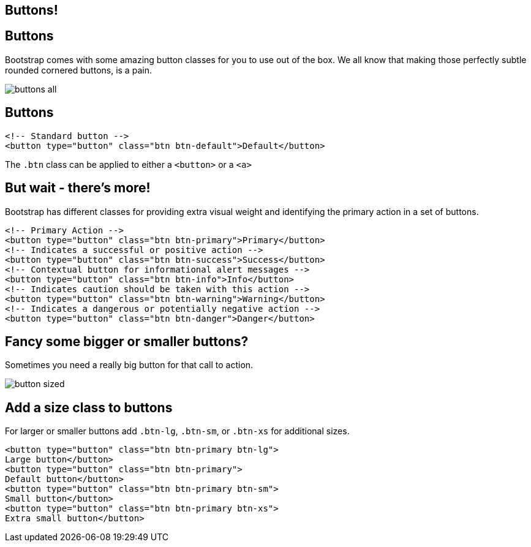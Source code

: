 [role="transition-blue"]
== Buttons!

== Buttons
Bootstrap comes with some amazing button classes for you to use out of the box. We all know that making those perfectly subtle rounded cornered buttons, is a pain.

image::{image_path}/buttons-all.png[]

== Buttons

[source, html]
<!-- Standard button -->
<button type="button" class="btn btn-default">Default</button>

The `.btn` class can be applied to either a
`<button>` or a `<a>`

== But wait - there's more!

Bootstrap has different classes for providing extra visual weight and identifying the primary action in a set of buttons.

[source, html]
<!-- Primary Action -->
<button type="button" class="btn btn-primary">Primary</button>
<!-- Indicates a successful or positive action -->
<button type="button" class="btn btn-success">Success</button>
<!-- Contextual button for informational alert messages -->
<button type="button" class="btn btn-info">Info</button>
<!-- Indicates caution should be taken with this action -->
<button type="button" class="btn btn-warning">Warning</button>
<!-- Indicates a dangerous or potentially negative action -->
<button type="button" class="btn btn-danger">Danger</button>

== Fancy some bigger or smaller buttons?

Sometimes you need a really big button for that call to action.

image::{image_path}/button-sized.png[]

== Add a size class to buttons

For larger or smaller buttons add `.btn-lg`, `.btn-sm`, or `.btn-xs` for additional sizes.


[source, html]
<button type="button" class="btn btn-primary btn-lg">
Large button</button>
<button type="button" class="btn btn-primary">
Default button</button>
<button type="button" class="btn btn-primary btn-sm">
Small button</button>
<button type="button" class="btn btn-primary btn-xs">
Extra small button</button>

